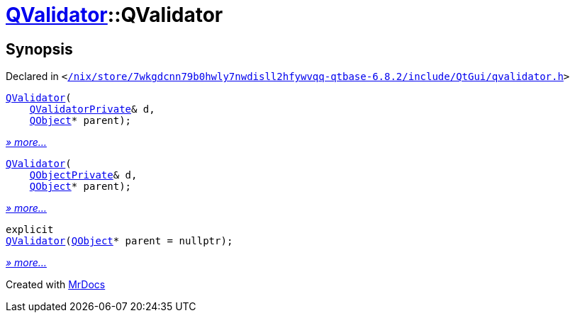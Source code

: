 [#QValidator-2constructor]
= xref:QValidator.adoc[QValidator]::QValidator
:relfileprefix: ../
:mrdocs:


== Synopsis

Declared in `&lt;https://github.com/PrismLauncher/PrismLauncher/blob/develop/launcher//nix/store/7wkgdcnn79b0hwly7nwdisll2hfywvqq-qtbase-6.8.2/include/QtGui/qvalidator.h#L48[&sol;nix&sol;store&sol;7wkgdcnn79b0hwly7nwdisll2hfywvqq&hyphen;qtbase&hyphen;6&period;8&period;2&sol;include&sol;QtGui&sol;qvalidator&period;h]&gt;`

[source,cpp,subs="verbatim,replacements,macros,-callouts"]
----
xref:QValidator/2constructor-0e.adoc[QValidator](
    xref:QValidatorPrivate.adoc[QValidatorPrivate]& d,
    xref:QObject.adoc[QObject]* parent);
----

[.small]#xref:QValidator/2constructor-0e.adoc[_» more..._]#

[source,cpp,subs="verbatim,replacements,macros,-callouts"]
----
xref:QValidator/2constructor-01.adoc[QValidator](
    xref:QObjectPrivate.adoc[QObjectPrivate]& d,
    xref:QObject.adoc[QObject]* parent);
----

[.small]#xref:QValidator/2constructor-01.adoc[_» more..._]#

[source,cpp,subs="verbatim,replacements,macros,-callouts"]
----
explicit
xref:QValidator/2constructor-08.adoc[QValidator](xref:QObject.adoc[QObject]* parent = nullptr);
----

[.small]#xref:QValidator/2constructor-08.adoc[_» more..._]#



[.small]#Created with https://www.mrdocs.com[MrDocs]#
